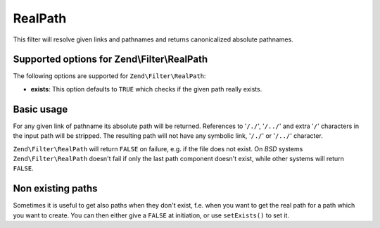 .. _zend.filter.set.realpath:

RealPath
========

This filter will resolve given links and pathnames and returns canonicalized absolute pathnames.

.. _zend.filter.set.realpath.options:

Supported options for Zend\\Filter\\RealPath
--------------------------------------------

The following options are supported for ``Zend\Filter\RealPath``:

- **exists**: This option defaults to ``TRUE`` which checks if the given path really exists.

.. _zend.filter.set.realpath.basic:

Basic usage
-----------

For any given link of pathname its absolute path will be returned. References to '``/./``', '``/../``' and extra
'``/``' characters in the input path will be stripped. The resulting path will not have any symbolic link,
'``/./``' or '``/../``' character.

``Zend\Filter\RealPath`` will return ``FALSE`` on failure, e.g. if the file does not exist. On *BSD* systems
``Zend\Filter\RealPath`` doesn't fail if only the last path component doesn't exist, while other systems will
return ``FALSE``.

.. code-block:: php
   :linenos:

   $filter = new Zend\Filter\RealPath();
   $path   = '/www/var/path/../../mypath';
   $filtered = $filter->filter($path);

   // returns '/www/mypath'

.. _zend.filter.set.realpath.exists:

Non existing paths
------------------

Sometimes it is useful to get also paths when they don't exist, f.e. when you want to get the real path for a path
which you want to create. You can then either give a ``FALSE`` at initiation, or use ``setExists()`` to set it.

.. code-block:: php
   :linenos:

   $filter = new Zend\Filter\RealPath(false);
   $path   = '/www/var/path/../../non/existing/path';
   $filtered = $filter->filter($path);

   // returns '/www/non/existing/path'
   // even when file_exists or realpath would return false


